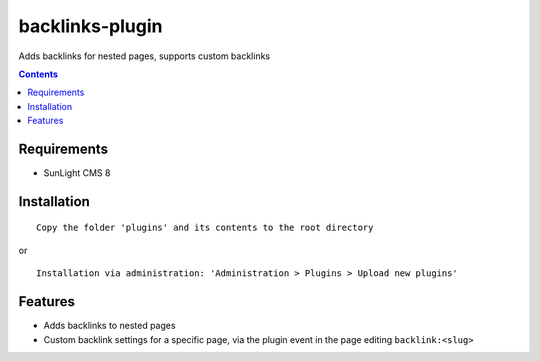 backlinks-plugin
################

Adds backlinks for nested pages, supports custom backlinks

.. contents::

Requirements
************

- SunLight CMS 8

Installation
************

::

    Copy the folder 'plugins' and its contents to the root directory

or

::

    Installation via administration: 'Administration > Plugins > Upload new plugins'

Features
********

- Adds backlinks to nested pages
- Custom backlink settings for a specific page, via the plugin event in the page editing ``backlink:<slug>``
